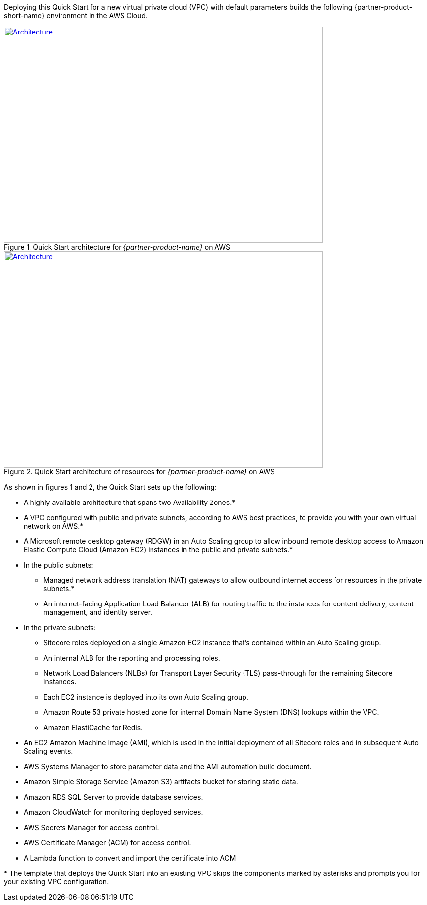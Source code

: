 :xrefstyle: short

Deploying this Quick Start for a new virtual private cloud (VPC) with
default parameters builds the following {partner-product-short-name} environment in the
AWS Cloud.

// Replace this example diagram with your own. Follow our wiki guidelines: https://w.amazon.com/bin/view/AWS_Quick_Starts/Process_for_PSAs/#HPrepareyourarchitecturediagram. Upload your source PowerPoint file to the GitHub {deployment name}/docs/images/ directory in this repo. 

[#architecture1]
.Quick Start architecture for _{partner-product-name}_ on AWS
[link=deployment_guide/images/architecture_diagram.png]
image::../deployment_guide/images/architecture_diagram.png[Architecture,width=648,height=439]

[#architecture2]
.Quick Start architecture of resources for _{partner-product-name}_ on AWS
[link=deployment_guide/images/architecture_diagram_2.png]
image::../deployment_guide/images/architecture_diagram_2.png[Architecture,width=648,height=439]

As shown in figures 1 and 2, the Quick Start sets up the following:

* A highly available architecture that spans two Availability Zones.*
* A VPC configured with public and private subnets, according to AWS
best practices, to provide you with your own virtual network on AWS.*
* A Microsoft remote desktop gateway (RDGW) in an Auto Scaling group to allow
inbound remote desktop access to Amazon Elastic Compute Cloud (Amazon EC2)
instances in the public and private subnets.*
* In the public subnets:
** Managed network address translation (NAT) gateways to allow outbound
internet access for resources in the private subnets.*
** An internet-facing Application Load Balancer (ALB) for routing traffic to the
instances for content delivery, content management, and identity server.
* In the private subnets:
** Sitecore roles deployed on a single Amazon EC2 instance that’s contained within
an Auto Scaling group.
** An internal ALB for the reporting and processing roles.
** Network Load Balancers (NLBs) for Transport Layer Security (TLS) pass-through
for the remaining Sitecore instances.
** Each EC2 instance is deployed into its own Auto Scaling group.
** Amazon Route 53 private hosted zone for internal Domain Name System (DNS)
lookups within the VPC.
** Amazon ElastiCache for Redis.
* An EC2 Amazon Machine Image (AMI), which is used in the initial deployment of all
Sitecore roles and in subsequent Auto Scaling events.
* AWS Systems Manager to store parameter data and the AMI automation build
document.
* Amazon Simple Storage Service (Amazon S3) artifacts bucket for storing static data.
* Amazon RDS SQL Server to provide database services.
* Amazon CloudWatch for monitoring deployed services.
* AWS Secrets Manager for access control.
* AWS Certificate Manager (ACM) for access control.
* A Lambda function to convert and import the certificate into ACM

[.small]#* The template that deploys the Quick Start into an existing VPC skips the components marked by asterisks and prompts you for your existing VPC configuration.#
